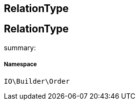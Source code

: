 :table-caption!:
:example-caption!:
:source-highlighter: prettify
:sectids!:

== RelationType


[[io__relationtype]]
== RelationType

summary: 




===== Namespace

`IO\Builder\Order`






